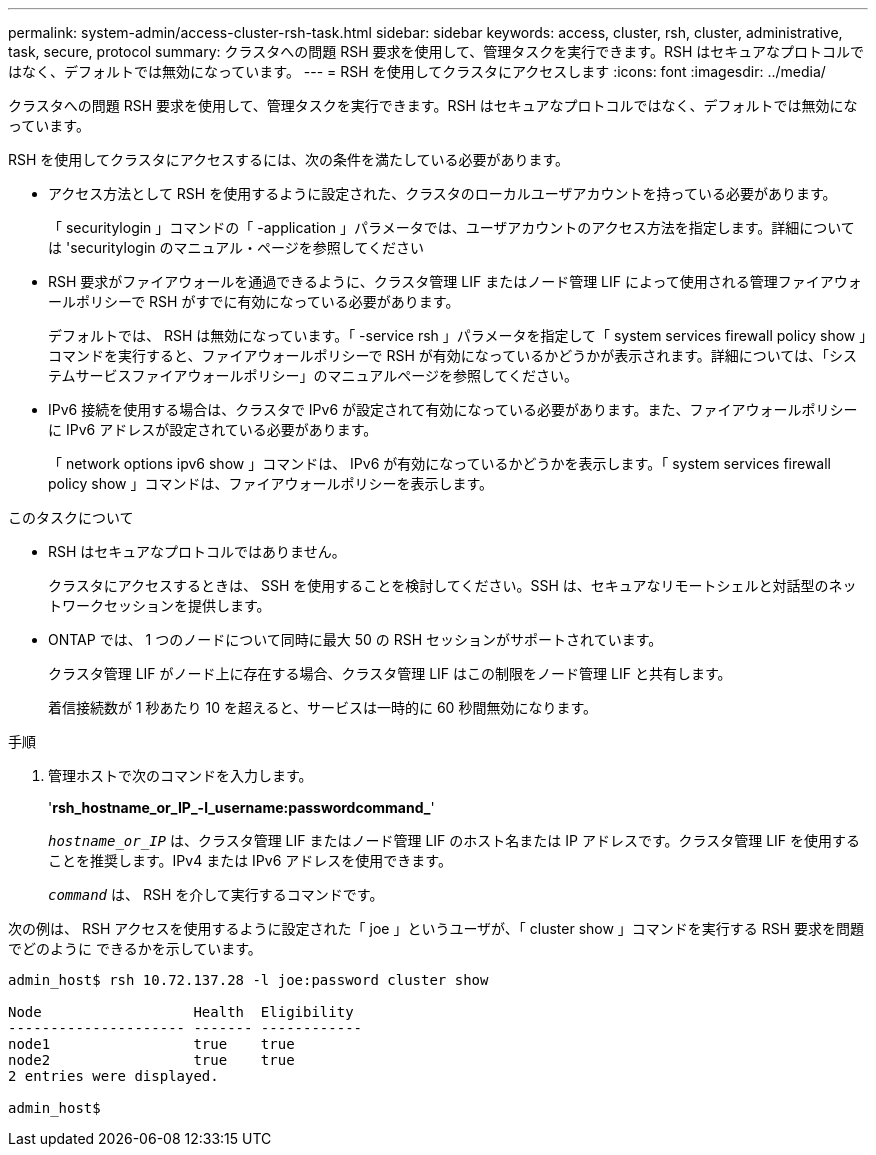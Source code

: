 ---
permalink: system-admin/access-cluster-rsh-task.html 
sidebar: sidebar 
keywords: access, cluster, rsh, cluster, administrative, task, secure, protocol 
summary: クラスタへの問題 RSH 要求を使用して、管理タスクを実行できます。RSH はセキュアなプロトコルではなく、デフォルトでは無効になっています。 
---
= RSH を使用してクラスタにアクセスします
:icons: font
:imagesdir: ../media/


[role="lead"]
クラスタへの問題 RSH 要求を使用して、管理タスクを実行できます。RSH はセキュアなプロトコルではなく、デフォルトでは無効になっています。

RSH を使用してクラスタにアクセスするには、次の条件を満たしている必要があります。

* アクセス方法として RSH を使用するように設定された、クラスタのローカルユーザアカウントを持っている必要があります。
+
「 securitylogin 」コマンドの「 -application 」パラメータでは、ユーザアカウントのアクセス方法を指定します。詳細については 'securitylogin のマニュアル・ページを参照してください

* RSH 要求がファイアウォールを通過できるように、クラスタ管理 LIF またはノード管理 LIF によって使用される管理ファイアウォールポリシーで RSH がすでに有効になっている必要があります。
+
デフォルトでは、 RSH は無効になっています。「 -service rsh 」パラメータを指定して「 system services firewall policy show 」コマンドを実行すると、ファイアウォールポリシーで RSH が有効になっているかどうかが表示されます。詳細については、「システムサービスファイアウォールポリシー」のマニュアルページを参照してください。

* IPv6 接続を使用する場合は、クラスタで IPv6 が設定されて有効になっている必要があります。また、ファイアウォールポリシーに IPv6 アドレスが設定されている必要があります。
+
「 network options ipv6 show 」コマンドは、 IPv6 が有効になっているかどうかを表示します。「 system services firewall policy show 」コマンドは、ファイアウォールポリシーを表示します。



.このタスクについて
* RSH はセキュアなプロトコルではありません。
+
クラスタにアクセスするときは、 SSH を使用することを検討してください。SSH は、セキュアなリモートシェルと対話型のネットワークセッションを提供します。

* ONTAP では、 1 つのノードについて同時に最大 50 の RSH セッションがサポートされています。
+
クラスタ管理 LIF がノード上に存在する場合、クラスタ管理 LIF はこの制限をノード管理 LIF と共有します。

+
着信接続数が 1 秒あたり 10 を超えると、サービスは一時的に 60 秒間無効になります。



.手順
. 管理ホストで次のコマンドを入力します。
+
'*rsh_hostname_or_IP_-l_username:passwordcommand_*'

+
`_hostname_or_IP_` は、クラスタ管理 LIF またはノード管理 LIF のホスト名または IP アドレスです。クラスタ管理 LIF を使用することを推奨します。IPv4 または IPv6 アドレスを使用できます。

+
`_command_` は、 RSH を介して実行するコマンドです。



次の例は、 RSH アクセスを使用するように設定された「 joe 」というユーザが、「 cluster show 」コマンドを実行する RSH 要求を問題でどのように できるかを示しています。

[listing]
----

admin_host$ rsh 10.72.137.28 -l joe:password cluster show

Node                  Health  Eligibility
--------------------- ------- ------------
node1                 true    true
node2                 true    true
2 entries were displayed.

admin_host$
----